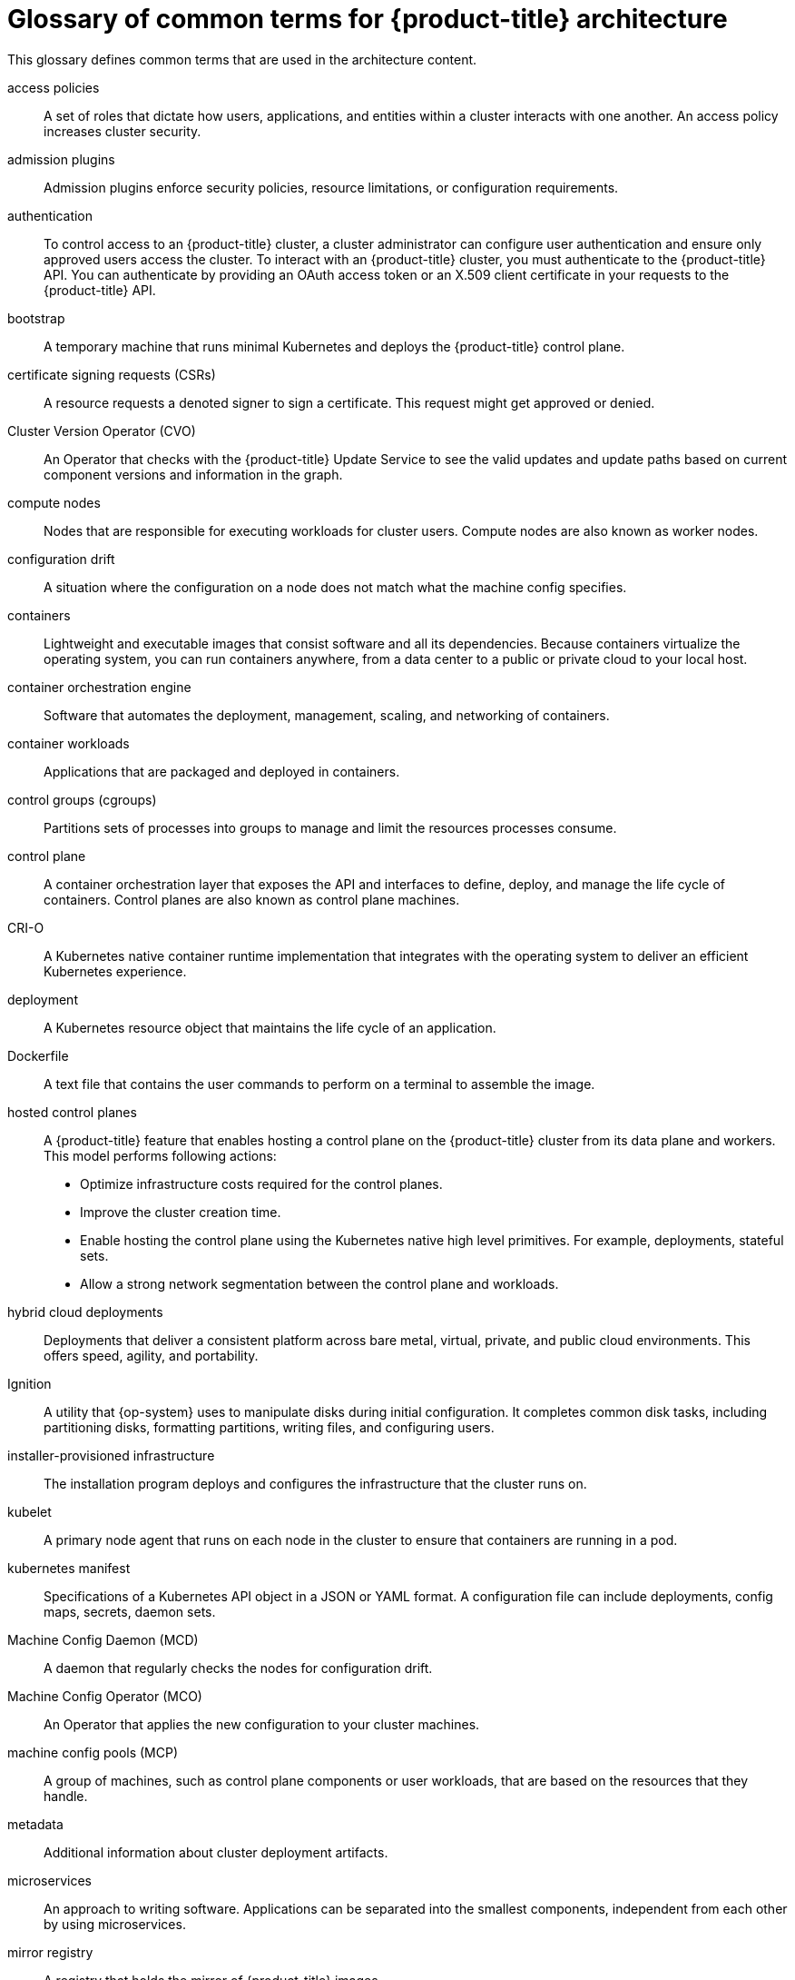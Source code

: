 // Module included in the following assemblies:
//
// * architecture/index.adoc

:_content-type: REFERENCE
[id="openshift-architecture-common-terms_{context}"]
= Glossary of common terms for {product-title} architecture

This glossary defines common terms that are used in the architecture content.

access policies::
A set of roles that dictate how users, applications, and entities within a cluster interacts with one another. An access policy increases cluster security.

admission plugins::
Admission plugins enforce security policies, resource limitations, or configuration requirements.

authentication::
To control access to an {product-title} cluster, a cluster administrator can configure user authentication and ensure only approved users access the cluster. To interact with an {product-title} cluster, you must authenticate to the {product-title} API. You can authenticate by providing an OAuth access token or an X.509 client certificate in your requests to the {product-title} API.

bootstrap::
A temporary machine that runs minimal Kubernetes and deploys the {product-title} control plane.

certificate signing requests (CSRs)::
A resource requests a denoted signer to sign a certificate. This request might get approved or denied.

Cluster Version Operator (CVO)::
An Operator that checks with the {product-title} Update Service to see the valid updates and update paths based on current component versions and information in the graph.

compute nodes::
Nodes that are responsible for executing workloads for cluster users. Compute nodes are also known as worker nodes.

configuration drift::
A situation where the configuration on a node does not match what the machine config specifies.

containers::
Lightweight and executable images that consist software and all its dependencies. Because containers virtualize the operating system, you can run containers anywhere, from a data center to a public or private cloud to your local host.

container orchestration engine::
Software that automates the deployment, management, scaling, and networking of containers.

container workloads::
Applications that are packaged and deployed in containers.

control groups (cgroups)::
Partitions sets of processes into groups to manage and limit the resources processes consume.

control plane::
A container orchestration layer that exposes the API and interfaces to define, deploy, and manage the life cycle of containers. Control planes are also known as control plane machines.

CRI-O::
A Kubernetes native container runtime implementation that integrates with the operating system to deliver an efficient Kubernetes experience.

deployment::
A Kubernetes resource object that maintains the life cycle of an application.

Dockerfile::
A text file that contains the user commands to perform on a terminal to assemble the image.

hosted control planes::
A {product-title} feature that enables hosting a control plane on the {product-title} cluster from its data plane and workers. This model performs following actions:

* Optimize infrastructure costs required for the control planes.
* Improve the cluster creation time.
* Enable hosting the control plane using the Kubernetes native high level primitives. For example, deployments, stateful sets.
* Allow a strong network segmentation between the control plane and workloads.

hybrid cloud deployments::
Deployments that deliver a consistent platform across bare metal, virtual, private, and public cloud environments. This offers speed, agility, and portability.

Ignition::
A utility that {op-system} uses to manipulate disks during initial configuration. It completes common disk tasks, including partitioning disks, formatting partitions, writing files, and configuring users.

installer-provisioned infrastructure::
The installation program deploys and configures the infrastructure that the cluster runs on.

kubelet::
A primary node agent that runs on each node in the cluster to ensure that containers are running in a pod.

kubernetes manifest::
Specifications of a Kubernetes API object in a JSON or YAML format. A configuration file can include deployments, config maps, secrets, daemon sets.

Machine Config Daemon (MCD)::
A daemon that regularly checks the nodes for configuration drift.

Machine Config Operator (MCO)::
An Operator that applies the new configuration to your cluster machines.

machine config pools (MCP)::
A group of machines, such as control plane components or user workloads, that are based on the resources that they handle.

metadata::
Additional information about cluster deployment artifacts.

microservices::
An approach to writing software. Applications can be separated into the smallest components, independent from each other by using microservices.

mirror registry::
A registry that holds the mirror of {product-title} images.

monolithic applications::
Applications that are self-contained, built, and packaged as a single piece.

namespaces::
A namespace isolates specific system resources that are visible to all processes. Inside a namespace, only processes that are members of that namespace can see those resources.

networking::
Network information of {product-title} cluster.

node::
A worker machine in the {product-title} cluster. A node is either a virtual machine (VM) or a physical machine.

{product-title} Update Service (OSUS)::
For clusters with internet access, {op-system-base-full} provides over-the-air updates by using an {product-title} update service as a hosted service located behind public APIs.

OpenShift CLI (`oc`)::
A command line tool to run {product-title} commands on the terminal.

OpenShift Dedicated::
A managed {op-system-base} {product-title} offering on Amazon Web Services (AWS) and Google Cloud Platform (GCP). OpenShift Dedicated focuses on building and scaling applications.

{product-title} registry::
A registry provided by {product-title} to manage images.

Operator::
The preferred method of packaging, deploying, and managing a Kubernetes application in an {product-title} cluster. An Operator takes human operational knowledge and encodes it into software that is packaged and shared with customers.

OperatorHub::
A platform that contains various {product-title} Operators to install.

Operator Lifecycle Manager (OLM)::
OLM helps you to install, update, and manage the lifecycle of Kubernetes native applications. OLM is an open source toolkit designed to manage Operators in an effective, automated, and scalable way.

over-the-air (OTA) updates::
The {product-title} Update Service (OSUS) provides over-the-air updates to {product-title}, including {op-system-first}.

pod::
One or more containers with shared resources, such as volume and IP addresses, running in your {product-title} cluster.
A pod is the smallest compute unit defined, deployed, and managed.

private registry::
{product-title} can use any server implementing the container image registry API as a source of the image which allows the developers to push and pull their private container images.

public registry::
{product-title} can use any server implementing the container image registry API as a source of the image which allows the developers to push and pull their public container images.

{op-system-base} {product-title} Cluster Manager::
A managed service where you can install, modify, operate, and upgrade your {product-title} clusters.

{op-system-base} Quay Container Registry::
A Quay.io container registry that serves most of the container images and Operators to {product-title} clusters.

replication controllers::
An asset that indicates how many pod replicas are required to run at a time.

role-based access control (RBAC)::
A key security control to ensure that cluster users and workloads have only access to resources required to execute their roles.

route::
Routes expose a service to allow for network access to pods from users and applications outside the {product-title} instance.

scaling::
The increasing or decreasing of resource capacity.

service::
A service exposes a running application on a set of pods.

Source-to-Image (S2I) image::
An image created based on the programming language of the application source code in {product-title} to deploy applications.

storage::
{product-title} supports many types of storage, both for on-premise and cloud providers. You can manage container storage for persistent and non-persistent data in an {product-title} cluster.

Telemetry::
A component to collect information such as size, health, and status of {product-title}.

template::
A template describes a set of objects that can be parameterized and processed to produce a list of objects for creation by {product-title}.

user-provisioned infrastructure::
You can install {product-title} on the infrastructure that you provide. You can use the installation program to generate the assets required to provision the cluster infrastructure, create the cluster infrastructure, and then deploy the cluster to the infrastructure that you provided.

web console::
A user interface (UI) to manage {product-title}.

worker node::
Nodes that are responsible for executing workloads for cluster users. Worker nodes are also known as compute nodes.

